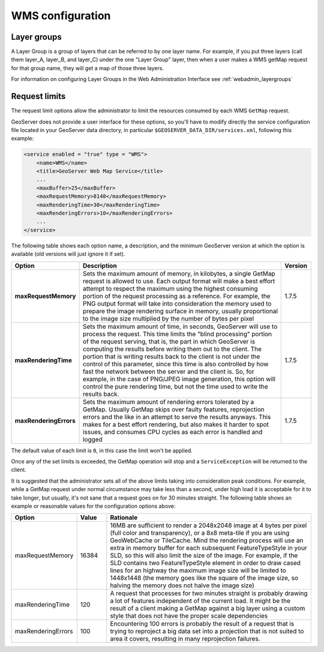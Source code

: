.. _wms_configuration: 

WMS configuration
=================

Layer groups
------------

A Layer Group is a group of layers that can be referred to by one layer name.  For example, if you put three layers (call them layer_A, layer_B, and layer_C) under the one "Layer Group" layer, then when a user makes a WMS getMap request for that group name, they will get a map of those three layers.

For information on configuring Layer Groups in the Web Administration Interface see :ref:`webadmin_layergroups`

.. _wms_configuration_limits:

Request limits
--------------

The request limit options allow the administrator to limit the resources consumed by each WMS ``GetMap`` request.

GeoServer does not provide a user interface for these options, so you'll have to modify directly the service configuration file located in your GeoServer data directory, in particular ``$GEOSERVER_DATA_DIR/services.xml``, following this example:

.. code-block:: xml

  <service enabled = "true" type = "WMS">
      <name>WMS</name>
      <title>GeoServer Web Map Service</title>
      ...
      <maxBuffer>25</maxBuffer>
      <maxRequestMemory>8148</maxRequestMemory>
      <maxRenderingTime>30</maxRenderingTime>
      <maxRenderingErrors>10</maxRenderingErrors>
      ...
  </service>


The following table shows each option name, a description, and the minimum GeoServer version at which the option is available (old versions will just ignore it if set).

.. list-table::
   :widths: 10 80 10

   * - **Option**
     - **Description**
     - **Version**
   * - **maxRequestMemory**
     - Sets the maximum amount of memory, in kilobytes, a single GetMap request is allowed to use. Each output format will make a best effort attempt to respect the maximum using the highest consuming portion of the request processing as a reference. For example, the PNG output format will take into consideration the memory used to prepare the image rendering surface in memory, usually proportional to the image size multiplied by the number of bytes per pixel
     - 1.7.5
   * - **maxRenderingTime**
     - Sets the maximum amount of time, in seconds, GeoServer will use to process the request. This time limits the "blind processing" portion of the request serving, that is, the part in which GeoServer is computing the results before writing them out to the client. The portion that     is writing results back to the client is not under the control of this parameter, since this time is also controlled by how fast the network between the server and the client is. So, for example, in the case of PNG/JPEG image generation, this option will control the pure rendering time, but not the time used to write the results back.
     - 1.7.5
   * - **maxRenderingErrors**
     - Sets the maximum amount of rendering errors tolerated by a GetMap. Usually GetMap skips over faulty features, reprojection errors and the like in an attempt to serve the results anyways. This makes for a best effort rendering, but also makes it harder to spot issues, and consumes CPU cycles as each error is handled and logged
     - 1.7.5
     
The default value of each limit is ``0``, in this case the limit won't be applied.

Once any of the set limits is exceeded, the GetMap operation will stop and a ``ServiceException`` will be returned to the client.

It is suggested that the administrator sets all of the above limits taking into consideration peak conditions. For example, while a GetMap request under normal circumstance may take less than a second, under high load it is acceptable for it to take longer, but usually, it's not sane that a request goes on for 30 minutes straight. The following table shows an example or reasonable values for the configuration options above:

.. list-table::
   :widths: 20 10 70

   * - **Option**
     - **Value**
     - **Rationale**
   * - maxRequestMemory
     - 16384
     - 16MB are sufficient to render a 2048x2048 image at 4 bytes per pixel (full color and transparency), or a 8x8 meta-tile if you are using GeoWebCache or TileCache. Mind the rendering process will use an extra in memory buffer for each subsequent FeatureTypeStyle in your SLD, so this will also limit the size of the image. For example, if the SLD contains two FeatureTypeStyle element in order to draw cased lines for an highway the maximum image size will be limited to 1448x1448 (the memory goes like the square of the image size, so halving the memory does not halve the image size)
   * - maxRenderingTime
     - 120
     - A request that processes for two minutes straight is probably drawing a lot of features independent of the current load. It might be the result of a client making a GetMap against a big layer using a custom style that does not have the proper scale dependencies
   * - maxRenderingErrors
     - 100
     - Encountering 100 errors is probably the result of a request that is trying to reproject a big data set into a projection that is not suited to area it covers, resulting in many reprojection failures.

